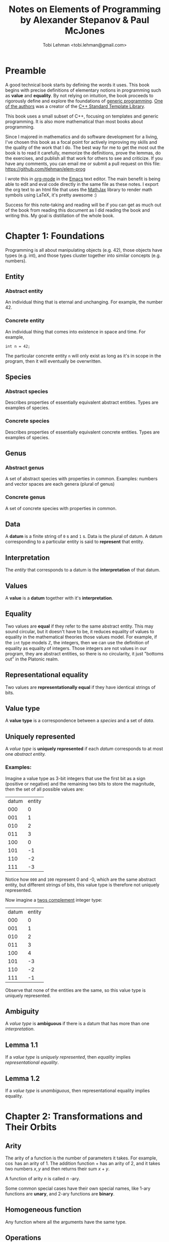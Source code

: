 #+AUTHOR: Tobi Lehman <tobi.lehman@gmail.com>
#+TITLE: Notes on Elements of Programming by Alexander Stepanov & Paul McJones
#+HTML_HEAD: <style type="text/css">.org-src-container { overflow-x: scroll; overflow-y: hidden; white-space: nowrap; }; .org-src-container .src { display: inline-block; }; </style>
#+HTML_HEAD_EXTRA: <style type="text/css">img {max-width: 100%}</style>

* Preamble
A good technical book starts by defining the words it uses. This book begins with precise definitions 
of elementary notions in programming such as *value* and *equality*. By not relying on intuition,
the book proceeds to rigorously define and explore the foundations of [[https://en.wikipedia.org/wiki/Generic_programming][generic programming]].
[[https://en.wikipedia.org/wiki/Alexander_Stepanov][One of the authors]] was a creator of the [[https://en.wikipedia.org/wiki/Standard_Template_Library][C++ Standard Template Library]].

This book uses a small subset of C++, focusing on templates and generic programming. It is also
more mathematical than most books about programming. 

Since I majored in mathematics and do software development for a living, I've chosen this book as a focal 
point for actively improving my skills and the quality of the work that I do. The best way for me to get 
the most out the book is to read it carefully, memorize the definitions, prove the lemmas, do the exercises, 
and publish all that work for others to see and criticize. If you have any comments, you can email me or 
submit a pull request on this file: https://github.com/tlehman/elem-prog

I wrote this in [[https://orgmode.org/][org-mode]] in the [[https://www.gnu.org/software/emacs/][Emacs]] text editor. The main benefit is being able to edit and eval code 
directly in the same file as these notes. I export the org text to an html file that uses the [[https://www.mathjax.org/][MathJax]] 
library to render math symbols using LaTeX, it's pretty awesome :)

Success for this note-taking and reading will be if you can get as much out of the book from reading this 
document as I did reading the book and writing this. My goal is distillation of the whole book.
* Chapter 1: Foundations
Programming is all about manipulating objects (e.g. 42), those objects have types (e.g. int),
and those types cluster together into similar concepts (e.g. numbers).
** Entity
*** Abstract entity
An individual thing that is eternal and unchanging. For example, the number 42.
*** Concrete entity
An individual thing that comes into existence in space and time. For example,

#+begin_src C++
int n = 42;
#+end_src

The particular concrete entity ~n~ will only exist as long as it's in scope in the program, then
it will eventually be overwritten.

** Species
*** Abstract species
Describes properties of essentially equivalent abstract entities. Types are examples of species.
*** Concrete species
Describes properties of essentially equivalent concrete entities. Types are examples of species.
** Genus
*** Abstract genus
A set of abstract species with properties in common. Examples: numbers and vector spaces are each genera (plural of genus)
*** Concrete genus
A set of concrete species with properties in common.
** Data
A *datum* is a finite string of ~0~ s and ~1~ s. Data is the plural of datum. A datum corresponding to a particular entity
is said to *represent* that entity.
** Interpretation
The [[Entity][entity]] that corresponds to a datum is the *interpretation* of that datum.
** Values
A *value* is a *datum* together with it's *interpretation*.
** Equality
Two values are *equal* if they refer to the same abstract entity. This may sound circular, but it doesn't have to be, it
reduces equality of values to equality in the mathematical theories those values model. For example, if the ~int~
type models ℤ, the integers, then we can use the definition of equality as equality of integers. Those integers are not
values in our program, they are abstract entities, so there is no circularity, it just "bottoms out" in the Platonic realm.
** Representational equality
Two values are *representationally equal* if they have identical strings of bits.
** Value type
A *value type* is a correspondence between a [[Species][species]] and a set of [[Data][data]].
** Uniquely represented
A [[Value type][value type]] is *uniquely represented* if each [[Data][datum]] corresponds to at most one [[Abstract entity][abstract entity.]]
*** Examples:
Imagine a value type as 3-bit integers that use the first bit as a sign (positive or negative) and the remaining two bits
to store the magnitude, then the set of all possible values are:

| datum | entity |
|   000 |      0 |
|   001 |      1 |
|   010 |      2 |
|   011 |      3 |
|   100 |      0 |
|   101 |     -1 |
|   110 |     -2 |
|   111 |     -3 |

Notice how ~000~ and ~100~ represent 0 and -0, which are the same abstract entity, but different strings of bits, this value
type is therefore not uniquely represented.

Now imagine a [[https://en.wikipedia.org/wiki/Two%27s_complement][twos complement]] integer type:
| datum | entity |
|   000 |      0 |
|   001 |      1 |
|   010 |      2 |
|   011 |      3 |
|   100 |      4 |
|   101 |     -3 |
|   110 |     -2 |
|   111 |     -1 |

Observe that none of the entities are the same, so this value type is uniquely represented.

** Ambiguity
A [[Value type][value type]] is *ambiguous* if there is a datum that has more than one [[Interpretation][interpretation]].
** Lemma 1.1
If a [[Value type][value type]] is [[Uniquely represented][uniquely represented]], then [[Equality][equality]] implies [[Representational equality][representational equality]].
** Lemma 1.2
If a [[Value type][value type]] is [[Ambiguity][unambiguous]], then representational equality implies equality.

* Chapter 2: Transformations and Their Orbits
** Arity
The arity of a function is the number of parameters it takes. For example, $\cos$ has an arity of 1.
The addition function $+$ has an arity of 2, and it takes two numbers $x,y$ and then returns their sum $x+y$.

A function of arity $n$ is called $n$ -ary.

Some common special cases have their own special names, like 1-ary functions are *unary*, and 2-ary functions are *binary*.

** Homogeneous function
Any function where all the arguments have the same type.

** Operations
An *operation* is a [[Homogeneous function][homogeneous function]] of nonzero [[Arity][arity]].

Given a [[Value type][type]] $T$, the function $f : T \times T \times ... \times T \to T$ is an operation.

*** Examples
The familiar operations from arithmetic, like $+$ and $\times$ are operations, as are 

** Transformations
a *transformation* is a [[Arity][unary]] operation

For example, ~square~ is a transformation on ~int~

#+name: square
#+begin_src C++ :tangle square.h :includes <iostream> :namespaces std :flags -std=c++14
template<typename Op>
    requires(BinaryOperation(Op))
Domain(Op) square(const Domain(Op)& x, Op op)
{
    return op(x, x);
}
#+end_src

Where we define ~Domain(.)~ using a macro. Observe that the ~requires(...)~ macro throws away everything, 
it is for documentation purposes only. /In the year 2020, the C++20 standard will provide language-level support 
for ~concepts~ and ~requires~ constraints./

#+name: defs
#+begin_src C++ 
#define Domain(ftype) typename ftype::DomainType
#define requires(...)
#+end_src

An example of the ~ftype~ would be ~BinaryOperation~

Testing out the ~square~ template function applied to ~Op~, and then applied to 2 and 3:

#+name: transformation
#+begin_src C++ 
template <typename T>
struct Transformation {
  typedef T DomainType;
  typedef T ReturnType;
  typedef std::function<T(T)> FuncType;
  Transformation(FuncType fn) {
    this->fn = fn;
  }
  FuncType fn;
  ReturnType operator()(DomainType x) {
    return fn(x);
  };
};
#+end_src

#+name: operations
#+begin_src C++
template <typename T>
struct BinaryOperation {
  typedef T DomainType;
  typedef T ReturnType;
  typedef std::function<T(T,T)> FuncType;
  FuncType fn;
  ReturnType operator()(DomainType x, DomainType y) {
    return fn(x,y);
  };
};
#+end_src

Now we tie it all together and try it out:

#+begin_src C++ :noweb yes :includes <iostream> :namespaces std :flags -std=c++14
<<defs>>
<<square>>
<<operations>>

int main() {
  typedef BinaryOperation<int> Op;
  Op mult;
  mult.fn = [](int a, int b) { return a * b; };

  cout << square<Op>(2, mult) << endl
      << square<Op>(3, mult) << endl
      << square<Op>(4, mult) << endl;
}

#+end_src

RESULTS:

|  4 |
|  9 |
| 16 |

** Orbits
Given a transformation $f$ and a point $x$, we define the orbit as the set $O_{x,f}= \{x, f(x), f(f(x)), ... \}$ 

*** Distance
If $x$ and $y$ are both of type $T$, and the [[Transformations][transformation]] $f$ can be applied finitely many times so that $y = f(f(....f(x)))$, 
then the number of times you have to apply $f$ to $x$ to get $y$ is the *distance* from $x$ to $y$.

We can define the ~distance~ function in C++ like so:

#+name: distance
#+begin_src C++ :noweb yes :tangle yes
template<typename F>
    requires(Transformation(F))
DistanceType(F) distance(Domain(F) x, Domain(F) y, F f)
{
  // Precondition: y is reachable from x under f
  typedef DistanceType(F) N;
  N n(0);
  while(x != y) {
    x = f(x);
    n = n + N(1);
  }
  return n;
}
#+end_src

The ~DistanceType(F)~ type is defined to be any integer type that is exactly large enough to hold the distance between any two points ~x~ and 
~y~. Given a type $T$ with finitely many values of that type, the maximum distance with respect to a [[Transformations][transformation]] $f : T \to T$ would have 
to be the number of values of type $T$.

In C++, we can use [[https://en.cppreference.com/w/cpp/types/size_t][~std::size_t~]] to define our ~DistanceType~:
   
#+name: dtype
#+begin_src C++ :noweb yes :tangle yes
#define DistanceType(ftype) std::size_t
#+end_src

Now let's define a particular transformation and compute the distance between two points. Let the transformation be the increment function on 
the integers: $\text{inc} : \mathbb{Z} \to \mathbb{Z}$, then the distance between 13 and 23 should be 10.

#+begin_src C++ :noweb yes :includes <iostream> :namespaces std :flags -std=c++14
<<dtype>>
<<defs>>
<<transformation>>
<<distance>>

int main() {
  typedef Transformation<int> F;
  F inc([](int a) { return a+1; });

  cout << distance(13, 23, inc) << endl;
  return 0;
}
#+end_src

RESULTS:
10

As expected, we got 10. Next we move on to collision points.

** Collision points
If an orbit is finite, then we can find the point where a transformation $f$ loops back 
on itself by running two sequences, one at 1x speed and one at 2x speed. We seek the 
smallest $n$ such that $f^n(x) = f^{2n + 1}(x)$. A more detailed discussion of the algorithm 
is in the book, for here I include the C++ code, and test it out on several transformations, 
and do some of the exercises to modify and apply this code.

#+name: collision_point
#+begin_src C++ :noweb yes :includes <iostream> :namespaces std :flags -std=c++14
template<typename F, typename P>
  requires(Transformation(F) && UnaryPredicate(P))
Domain(F) collision_point(const Domain(F)& x, F f, P p) {
  // Precondition: p(x) and f(x) are defined
  if(!p(x)) return x; 
  Domain(F) slow = x;
  Domain(F) fast = f(x);
  while(fast != slow) {
    slow = f(slow);
    if(!p(fast)) return fast;
    fast = f(fast);
    if(!p(fast)) return fast;
    fast = f(fast);
  }
  return fast;
}
#+end_src

If the orbit is nonterminating for a particular element $x$, then we can specialize the ~collision_point~ algorithm:

#+name: collision_point_nonterminating_orbit
#+begin_src C++ :noweb yes :includes <iostream> :namespaces std :flags -std=c++14
template<typename F>
  requires(Transformation(F))
Domain(F) collision_point_nonterminating_orbit(const Domain(F)& x, F f) {
  Domain(F) slow = x;
  Domain(F) fast = f(x);

  while(fast != slow) {
    slow = f(slow);
    fast = f(fast);
    fast = f(fast);
  }
  return fast;
  // Postconditon: return value is a collision point
}
#+end_src

To test this out, let's consider a simple transformation, that of incrementing an integer and taking the remainder modulo 13.

#+name: inc
#+begin_src C++ :noweb yes :includes <iostream> :namespaces std :flags -std=c++14
typedef Transformation<int> F;
F inc([](int a) { return (a+1) % 13; });
#+end_src

If we take the number 6, and then apply the transformation 6 times, we reach 12, applying it again we get 0, so the distance 
between 6 and 0 should be (6 + 1) = 7

*** testing ~distance~ with ~inc~ 

#+begin_src C++ :noweb yes :includes <iostream> :namespaces std :flags -std=c++14
<<dtype>>
<<defs>>
<<transformation>>
<<distance>>

int main() {
  <<inc>>
  cout << distance(6, 0, inc) << endl;
  return 0;
}
#+end_src

RESULTS:
7

Works correctly! Now let's move on to finding the collision point:

*** testing ~collision_point~ using ~inc~ 

If we take our ~inc~ operation and imagine playing out the collision finding algorithm starting at 0, fast takes 6 steps to get to 12, slow is at 5.
After 7 more steps, slow is at 12, and fast has gone (1+6) to hit 12 again. The call will look like this:

#+name: test_collision_inc
#+begin_src: C++
collision_point_nonterminating_orbit(0, inc);
#+end_src

And we expect the result to be 12. Weaving all the code together:

#+begin_src C++ :noweb yes :includes <iostream> :namespaces std :flags -std=c++14
<<defs>>
<<transformation>>
<<collision_point_nonterminating_orbit>>

int main() {
  <<inc>>
  cout << collision_point_nonterminating_orbit(0, inc) << endl;
  return 0;
}
#+end_src

RESULTS:
12

Beautiful! Next we should take a detour and make some V I S U A L I Z A T I O N S. Since I'm a nerd I will of course do this with [[http://graphviz.org][GraphViz]].

** Visualizing orbits!

Our implementation of the [[Transformations][transformation]] type is flexible enough to allow for wrapping ~inc~ and producing some output along the way:

#+name: inc_dot
#+begin_src C++ :noweb yes :includes <iostream> :namespaces std :flags -std=c++14
typedef Transformation<int> F;
  
F inc([](int a) {
    int fa = (a+1) % 13; 
    cout << a << "->" << fa << "; ";
    return fa;
});
#+end_src

Now we re-run the previous program with the new ~inc~

#+begin_src C++ :noweb yes :tangle collision_point.cpp :includes <iostream> :namespaces std :flags -std=c++14 
<<defs>>
<<transformation>>
<<collision_point_nonterminating_orbit>>

int main() {
  <<inc_dot>>
  cout << collision_point_nonterminating_orbit(0, inc) << endl;
  return 0;
}
#+end_src

In emacs, run ~org-bable-tangle~ Then eval this next src block:

#+begin_src sh
g++ collision_point.cpp -std=c++14; echo "strict digraph { $(./a.out) }" | circo -Tpng > inc_13.png
#+end_src

file:inc_13.png
